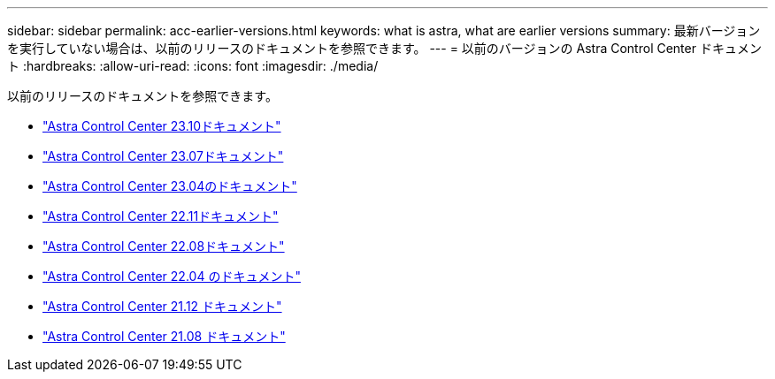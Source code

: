 ---
sidebar: sidebar 
permalink: acc-earlier-versions.html 
keywords: what is astra, what are earlier versions 
summary: 最新バージョンを実行していない場合は、以前のリリースのドキュメントを参照できます。 
---
= 以前のバージョンの Astra Control Center ドキュメント
:hardbreaks:
:allow-uri-read: 
:icons: font
:imagesdir: ./media/


[role="lead"]
以前のリリースのドキュメントを参照できます。

* https://docs.netapp.com/us-en/astra-control-center-2310/index.html["Astra Control Center 23.10ドキュメント"^]
* https://docs.netapp.com/us-en/astra-control-center-2307/index.html["Astra Control Center 23.07ドキュメント"^]
* https://docs.netapp.com/us-en/astra-control-center-2304/index.html["Astra Control Center 23.04のドキュメント"^]
* https://docs.netapp.com/us-en/astra-control-center-2211/index.html["Astra Control Center 22.11ドキュメント"^]
* https://docs.netapp.com/us-en/astra-control-center-2208/index.html["Astra Control Center 22.08ドキュメント"^]
* https://docs.netapp.com/us-en/astra-control-center-2204/index.html["Astra Control Center 22.04 のドキュメント"^]
* https://docs.netapp.com/us-en/astra-control-center-2112/index.html["Astra Control Center 21.12 ドキュメント"^]
* https://docs.netapp.com/us-en/astra-control-center-2108/index.html["Astra Control Center 21.08 ドキュメント"^]

